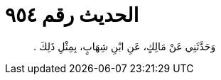 
= الحديث رقم ٩٥٤

[quote.hadith]
وَحَدَّثَنِي عَنْ مَالِكٍ، عَنِ ابْنِ شِهَابٍ، بِمِثْلِ ذَلِكَ ‏.‏